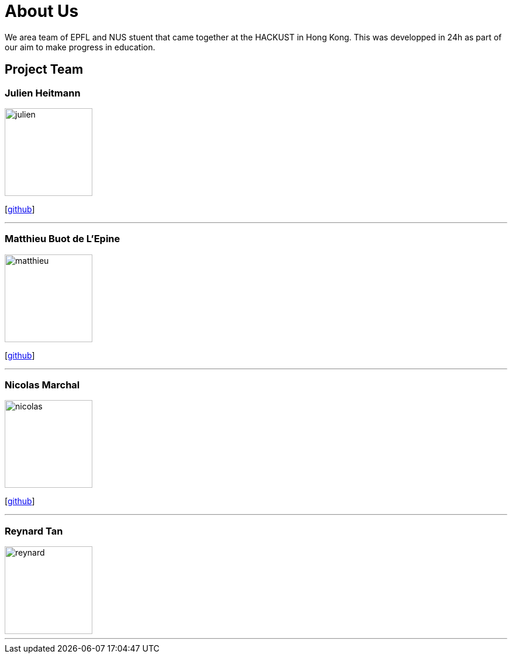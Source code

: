 = About Us
:relfileprefix: team/
:imagesDir: images
:stylesDir: stylesheets

We area team of EPFL and NUS stuent that came together at the HACKUST in Hong Kong. This was developped in 24h as part of our aim to make progress in education.

== Project Team

=== Julien Heitmann
image::julien.jpg[width="150", align="left"]

{empty}[https://github.com/jheitmann[github]]



'''

=== Matthieu Buot de L'Epine
image::matthieu.png[width="150", align="left"]
{empty}[http://github.com/mattbuot[github]]

'''

=== Nicolas Marchal
image::nicolas.jpg[width="150", align="left"]
{empty}[http://github.com/nmarchal[github]]

'''

=== Reynard Tan
image::reynard.jpg[width="150", align="left"]

'''

